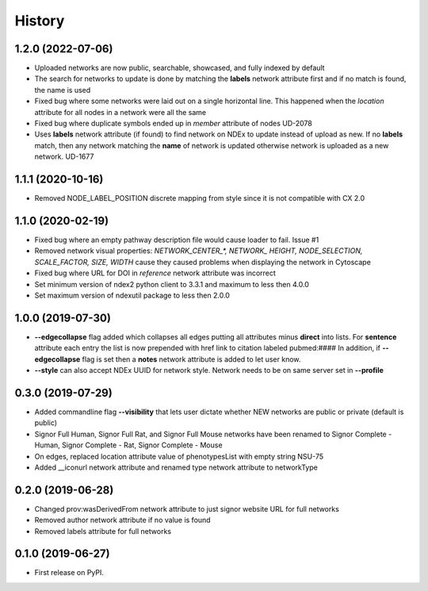 =======
History
=======

1.2.0 (2022-07-06)
-------------------

* Uploaded networks are now public, searchable, showcased, and fully
  indexed by default

* The search for networks to update is done by matching the **labels**
  network attribute first and if no match is found, the name is used

* Fixed bug where some networks were laid out on a single horizontal
  line. This happened when the `location` attribute for all nodes
  in a network were all the same

* Fixed bug where duplicate symbols ended up in `member` attribute of nodes UD-2078

* Uses **labels** network attribute (if found) to find network on NDEx to update instead
  of upload as new. If no **labels** match, then any network matching the **name** of
  network is updated otherwise network is uploaded as a new network. UD-1677

1.1.1 (2020-10-16)
-------------------

* Removed NODE_LABEL_POSITION discrete mapping from style since it is
  not compatible with CX 2.0

1.1.0 (2020-02-19)
-------------------

* Fixed bug where an empty pathway description file would cause loader to fail. Issue #1

* Removed network visual properties: `NETWORK_CENTER_\*, NETWORK_ HEIGHT, NODE_SELECTION, SCALE_FACTOR, SIZE, WIDTH`
  cause they caused problems when displaying the network in Cytoscape

* Fixed bug where URL for DOI in `reference` network attribute was incorrect

* Set minimum version of ndex2 python client to 3.3.1 and maximum to less then 4.0.0

* Set maximum version of ndexutil package to less then 2.0.0

1.0.0 (2019-07-30)
-------------------

* **--edgecollapse** flag added which collapses all edges putting all attributes
  minus **direct** into lists. For **sentence** attribute each entry the
  list is now prepended with href link to citation labeled pubmed:#### In addition,
  if **--edgecollapse** flag is set then a **notes** network attribute is added to
  let user know.

* **--style** can also accept NDEx UUID for network style. Network needs to be on  same
  server set in **--profile**

0.3.0 (2019-07-29)
-------------------

* Added commandline flag **--visibility** that lets user dictate whether NEW networks are public or private (default is public)

* Signor Full Human, Signor Full Rat, and Signor Full Mouse networks have been renamed
  to Signor Complete - Human, Signor Complete - Rat, Signor Complete - Mouse

* On edges, replaced location attribute value of phenotypesList with empty string NSU-75

* Added __iconurl network attribute and renamed type network attribute to networkType

0.2.0 (2019-06-28)
------------------

* Changed prov:wasDerivedFrom network attribute to just signor website URL for full networks

* Removed author network attribute if no value is found

* Removed labels attribute for full networks 

0.1.0 (2019-06-27)
------------------

* First release on PyPI.
